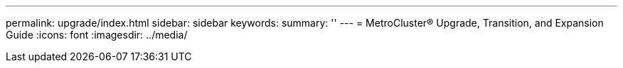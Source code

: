 ---
permalink: upgrade/index.html
sidebar: sidebar
keywords:
summary: ''
---
= MetroCluster® Upgrade, Transition, and Expansion Guide
:icons: font
:imagesdir: ../media/
